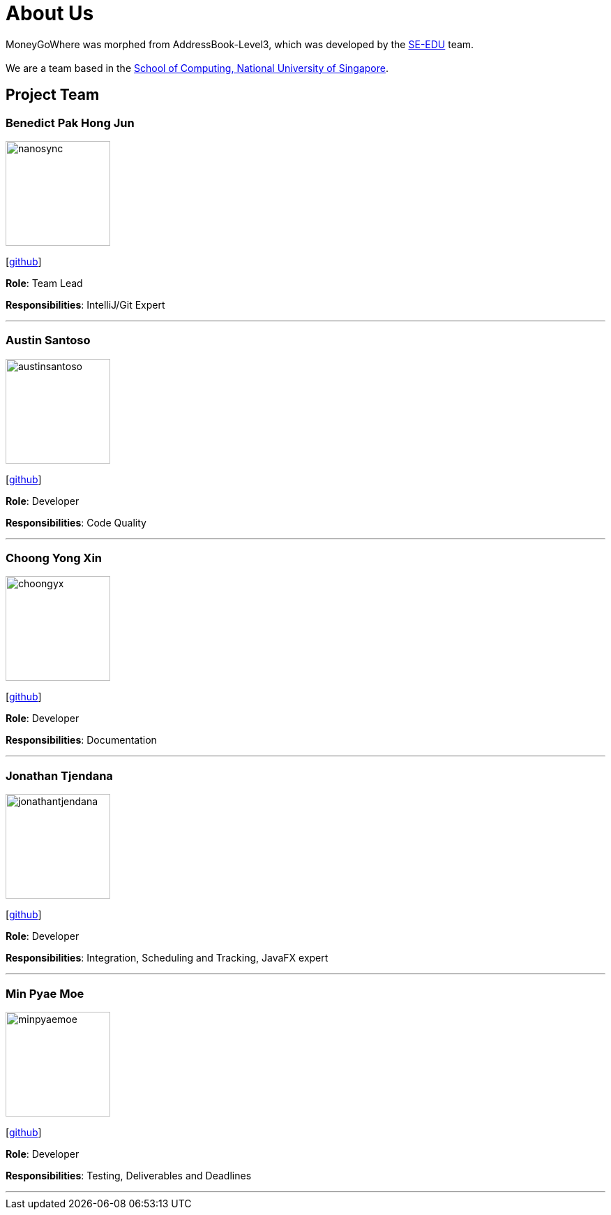 = About Us
:site-section: AboutUs
:relfileprefix: team/
:imagesDir: images
:stylesDir: stylesheets

MoneyGoWhere was morphed from AddressBook-Level3, which was developed by the https://se-education.org/addressbook-level3/AboutUs.html[SE-EDU] team. +
{empty} +
We are a team based in the http://www.comp.nus.edu.sg[School of Computing, National University of Singapore].

== Project Team

=== Benedict Pak Hong Jun
image::nanosync.png[width="150", align="left"]
{empty} [https://github.com/Nanosync[github]]

*Role*: Team Lead

*Responsibilities*: IntelliJ/Git Expert

'''

=== Austin Santoso
image::austinsantoso.png[width="150", align="left"]
{empty}[https://github.com/austinsantoso[github]]

*Role*: Developer

*Responsibilities*: Code Quality

'''

=== Choong Yong Xin
image::choongyx.png[width="150", align="left"]
{empty}[https://github.com/choongyx[github]]

*Role*: Developer

*Responsibilities*: Documentation

'''

=== Jonathan Tjendana
image::jonathantjendana.png[width="150", align="left"]
{empty}[https://github.com/jonathantjendana[github]]

*Role*: Developer

*Responsibilities*: Integration, Scheduling and Tracking, JavaFX expert

'''

=== Min Pyae Moe
image::minpyaemoe.png[width="150", align="left"]
{empty}[https://github.com/minpyaemoe[github]]

*Role*: Developer

*Responsibilities*: Testing, Deliverables and Deadlines

'''
